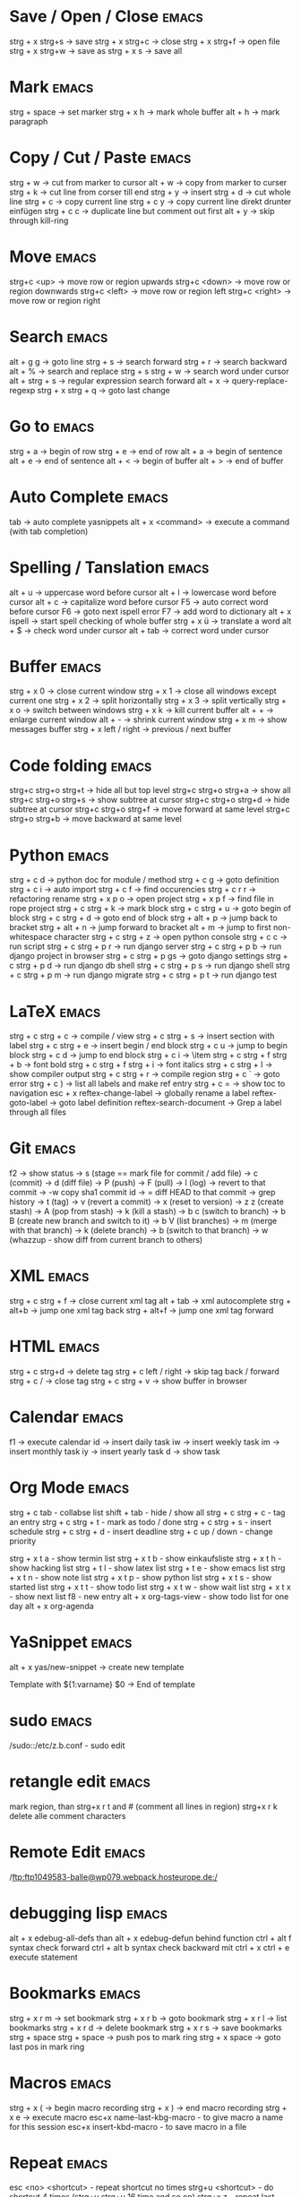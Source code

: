* Save / Open / Close 						      :emacs:
strg + x strg+s -> save
strg + x strg+c -> close
strg + x strg+f -> open file
strg + x strg+w -> save as
strg + x s      -> save all

* Mark 								      :emacs:
strg + space         -> set marker
strg + x h           -> mark whole buffer
alt  + h             -> mark paragraph

* Copy / Cut / Paste 						      :emacs:
strg + w     -> cut from marker to cursor
alt  + w     -> copy from marker to curser
strg + k     -> cut line from corser till end
strg + y     -> insert
strg + d     -> cut whole line
strg + c     -> copy current line
strg + c y   -> copy current line direkt drunter einfügen
strg + c c   -> duplicate line but comment out first
alt  + y     -> skip through kill-ring

* Move 								      :emacs:
strg+c <up>    -> move row or region upwards
strg+c <down>  -> move row or region downwards
strg+c <left>  -> move row or region left
strg+c <right> -> move row or region right

* Search 							      :emacs:
alt  + g g        -> goto line
strg + s          -> search forward
strg + r          -> search backward
alt  + %          -> search and replace
strg + s strg + w -> search word under cursor
alt  + strg + s   -> regular expression search forward
alt  + x          -> query-replace-regexp
strg + x strg + q -> goto last change

* Go to 							      :emacs:
strg + a -> begin of row
strg + e -> end of row
alt  + a -> begin of sentence
alt  + e -> end of sentence
alt  + < -> begin of buffer
alt  + > -> end of buffer

* Auto Complete 						      :emacs:
tab                -> auto complete yasnippets
alt  + x <command> -> execute a command (with tab completion)

* Spelling / Tanslation 					      :emacs:
alt + u        -> uppercase word before cursor
alt + l        -> lowercase word before cursor
alt + c        -> capitalize word before cursor
F5             -> auto correct word before cursor
F6             -> goto next ispell error
F7             -> add word to dictionary
alt + x ispell -> start spell checking of whole buffer
strg + x ü     -> translate a word
alt  + $       -> check word under cursor
alt  + tab     -> correct word under cursor

* Buffer 							      :emacs:
strg + x 0 -> close current window
strg + x 1 -> close all windows except current one
strg + x 2 -> split horizontally
strg + x 3 -> split vertically
strg + x o -> switch between windows
strg + x k -> kill current buffer
alt  + +   -> enlarge current window
alt  + -   -> shrink current window
strg + x m -> show messages buffer
strg + x left / right  -> previous / next buffer

* Code folding							      :emacs:
strg+c strg+o strg+t -> hide all but top level
strg+c strg+o strg+a -> show all
strg+c strg+o strg+s -> show subtree at cursor
strg+c strg+o strg+d -> hide subtree at cursor
strg+c strg+o strg+f -> move forward at same level
strg+c strg+o strg+b -> move backward at same level

* Python 							      :emacs:
strg + c d          -> python doc for module / method
strg + c g          -> goto definition
strg + c i          -> auto import
strg + c f          -> find occurencies
strg + c r r        -> refactoring rename
strg + x p o        -> open project
strg + x p f        -> find file in rope project
strg + c strg + k   -> mark block
strg + c strg + u   -> goto begin of block
strg + c strg + d   -> goto end of block
strg + alt + p      -> jump back to bracket
strg + alt + n      -> jump forward to bracket
alt  + m            -> jump to first non-whitespace character
strg + c strg + z   -> open python console
strg + c c          -> run script
strg + c strg + p r -> run django server
strg + c strg + p b -> run django project in browser
strg + c strg + p gs -> goto django settings
strg + c strg + p d  -> run django db shell
strg + c strg + p s  -> run django shell
strg + c strg + p m  -> run django migrate
strg + c strg + p t  -> run django test

* LaTeX 							      :emacs:
strg + c strg + c          -> compile / view
strg + c strg + s          -> insert section with label
strg + c strg + e          -> insert begin / end block
strg + c u                 -> jump to begin block
strg + c d                 -> jump to end block
strg + c i                 -> \item
strg + c strg + f strg + b -> font bold
strg + c strg + f strg + i -> font italics
strg + c strg + l          -> show compiler output
strg + c strg + r          -> compile region
strg + c `                 -> goto error
strg + c )                 -> list all labels and make ref entry
strg + c =                 -> show toc to navigation
esc + x
   reftex-change-label     -> globally rename a label
   reftex-goto-label       -> goto label definition
   reftex-search-document  -> Grep a label through all files
* Git 								      :emacs:
f2             -> show status
               -> s (stage == mark file for commit / add file)
               -> c (commit)
               -> d (diff file)
               -> P (push)
               -> F (pull)
               -> l (log)
                 -> revert to that commit
                 -> \C-w copy sha1 commit id
                 -> = diff HEAD to that commit
                 -> grep history
               -> t (tag)
               -> v (revert a commit)
               -> x (reset to version)
               -> z z (create stash)
                 -> A (pop from stash)
                 -> k (kill a stash)
               -> b c (switch to branch)
               -> b B (create new branch and switch to it)
               -> b V (list branches)
                 -> m (merge with that branch)
                 -> k (delete branch)
                 -> b (switch to that branch)
               -> w (whazzup - show diff from current branch to others)
* XML 								      :emacs:
strg + c strg + f -> close current xml tag
alt  + tab        -> xml autocomplete
strg + alt+b      -> jump one xml tag back
strg + alt+f      -> jump one xml tag forward

* HTML 								      :emacs:
strg + c strg+d       -> delete tag
strg + c left / right -> skip tag back / forward
strg + c /            -> close tag
strg + c strg + v     -> show buffer in browser

* Calendar                                                            :emacs:
f1 -> execute calendar
id -> insert daily task
iw -> insert weekly  task
im -> insert monthly task
iy -> insert yearly task
d  -> show task

* Org Mode                                                            :emacs:
strg + c tab            - collabse list
shift + tab           - hide / show all
strg + c strg + c     - tag an entry
strg + c strg + t     - mark as todo / done
strg + c strg + s     - insert schedule
strg + c strg + d     - insert deadline
strg + c up / down    - change priority

strg + x t a          - show termin list
strg + x t b          - show einkaufsliste
strg + x t h          - show hacking list
strg + t l            - show latex list
strg + t e            - show emacs list
strg + x t n          - show note list
strg + x t p          - show python list
strg + x t s          - show started list
strg + x t t          - show todo list
strg + x t w          - show wait list
strg + x t x          - show next list
f8                    - new entry
alt + x org-tags-view - show todo list for one day
alt + x org-agenda

* YaSnippet 							      :emacs:
alt + x yas/new-snippet    -> create new template

# -*- mode: snippet -*-
# name: Name
# key: Name
# --

Template with
${1:varname}
$0 -> End of template

* sudo 								      :emacs:
/sudo::/etc/z.b.conf - sudo edit

* retangle edit 						      :emacs:
mark region, than strg+x r t and # (comment all lines in region)
strg+x r k delete alle comment characters

* Remote Edit 							      :emacs:
# ftp edit
/ftp:ftp1049583-balle@wp079.webpack.hosteurope.de:/

* debugging lisp 						      :emacs:
alt  + x edebug-all-defs than alt + x edebug-defun behind function
ctrl + alt  f syntax check forward
ctrl + alt  b syntax check backward
mit ctrl + x ctrl + e execute statement

* Bookmarks 							      :emacs:
strg + x r m              -> set bookmark
strg + x r b              -> goto bookmark
strg + x r l              -> list bookmarks
strg + x r d              -> delete bookmark
strg + x r s              -> save bookmarks
strg + space strg + space -> push pos to mark ring
strg + x space            -> goto last pos in mark ring
* Macros 							      :emacs:
strg + x ( -> begin macro recording
strg + x ) -> end macro recording
strg + x e -> execute macro
esc+x name-last-kbg-macro - to give macro a name for this session
esc+x insert-kbd-macro - to save macro in a file

* Repeat							      :emacs:
esc <no> <shortcut> - repeat shortcut no times
strg+u <shortcut> - do shortcut 4 times (strg+u strg+u 16 time and so on)
strg+x z - repeat last command

* Diff                                                                :emacs:
\M-x ediff-buffers
n - next difference
p - previous difference
Visually Diff two Regions
\M-x ediff-regions-linewise
\M-x ediff-regions-wordwise

Merging with \M-x emerge-buffers


Want to see / merge differences in two directories?
ediff-directories
emerge-merge-directories
* Misc 								      :emacs:
strg + g                      -> Cancel
strg + x u                    -> UNDO tree
strg + x U                    -> undo last change

esc+x package-list-packages   -> emacs erweiterung suchen / (de)installieren
esc+x re-builder              -> regexp helper shows matches in buffer
esc+x quoted-insert <key>     -> to get keycode to insert in set-key command
alt  + x compare-windows      -> compare buffers of visible windows
alt ;                         -> block comment
alt  + x revert-buffer        -> reload the file
alt  + x highlight-changes-mode
strg + x esc esc              -> show executed commands as lisp code
alt  + x text-scale-increase  -> increase font size
alt  + x describe-face
alt  + x eval-current-buffer
alt  + x ediff-directories    -> show difference of two directories
alt + x hightlight-regexp     -> highlight words matching regexp
alt + x occur                 -> open new buffer, show all lines matching regexp
alt + x switch-to-buffer
f4                            -> grep for todo comments in dir

* search / replace in more than one file 			      :emacs:
execute dired
mark files with m (u for unmark)
alt + x dired-do-query-replace-regexp

* Help 								      :emacs:
strg + h a        -> apropos (help keyword search)
strg + h b        -> show all keyboard shortcuts
strg + h k        -> show description of shortcut
strg + h f        -> show documentation of function
strg + c strg + h -> show keyboard shortcuts of current mode
strg+h F - search in emacs faq
